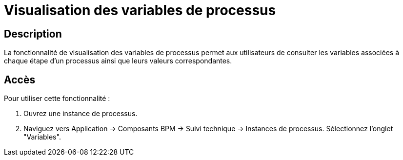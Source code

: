 = Visualisation des variables de processus
:toc-title:
:page-pagination:
:experimental:

== Description
La fonctionnalité de visualisation des variables de processus permet aux utilisateurs de consulter les variables associées à chaque étape d'un processus ainsi que leurs valeurs correspondantes.

== Accès
Pour utiliser cette fonctionnalité :

1. Ouvrez une instance de processus.
2. Naviguez vers Application -> Composants BPM -> Suivi technique -> Instances de processus.
    Sélectionnez l'onglet "Variables".

